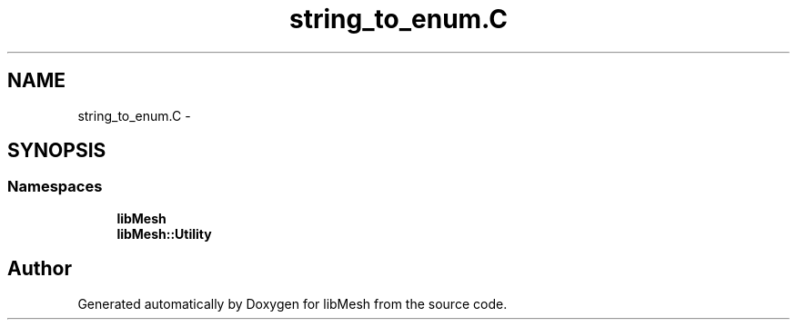 .TH "string_to_enum.C" 3 "Tue May 6 2014" "libMesh" \" -*- nroff -*-
.ad l
.nh
.SH NAME
string_to_enum.C \- 
.SH SYNOPSIS
.br
.PP
.SS "Namespaces"

.in +1c
.ti -1c
.RI "\fBlibMesh\fP"
.br
.ti -1c
.RI "\fBlibMesh::Utility\fP"
.br
.in -1c
.SH "Author"
.PP 
Generated automatically by Doxygen for libMesh from the source code\&.
